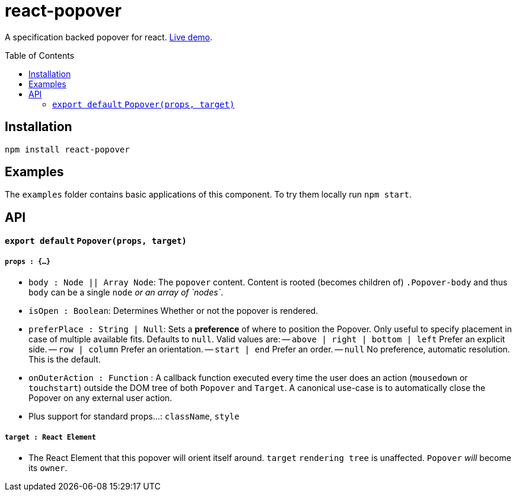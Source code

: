 # react-popover
:toc: macro

A specification backed popover for react. link:https://littlebits.github.io/react-popover/build[Live demo].


toc::[]


## Installation

----
npm install react-popover
----


## Examples

The `examples` folder contains basic applications of this component. To try them locally run `npm start`.


## API

#### `export default` `Popover(props, target)`

##### `props : {...}`

- `body : Node || Array Node`: The `popover` content. Content is rooted (becomes children of) `.Popover-body` and thus `body` can be a single `node` _or an array of `nodes`_.
- `isOpen : Boolean`: Determines Whether or not the popover is rendered.
- `preferPlace : String | Null`: Sets a *preference* of where to position the Popover. Only useful to specify placement in case of multiple available fits. Defaults to `null`. Valid values are:
-- `above | right | bottom | left` Prefer an explicit side.
-- `row | column` Prefer an orientation.
-- `start | end` Prefer an order.
-- `null` No preference, automatic resolution. This is the default.
- `onOuterAction : Function` : A callback function executed every time the user does an action (`mousedown` or `touchstart`) outside the DOM tree of both `Popover` and `Target`. A canonical use-case is to automatically close the Popover on any external user action.
- Plus support for standard props...: `className`, `style`

##### `target : React Element`

- The React Element that this popover will orient itself around. `target` `rendering tree` is unaffected. `Popover` _will_ become its `owner`.
